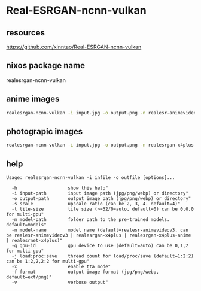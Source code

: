 #+STARTUP: content
* Real-ESRGAN-ncnn-vulkan
** resources

[[https://github.com/xinntao/Real-ESRGAN-ncnn-vulkan]]

** nixos package name

realesrgan-ncnn-vulkan

** anime images

#+begin_src sh
realesrgan-ncnn-vulkan -i input.jpg -o output.png -n realesr-animevideov3 -s 2
#+end_src

** photograpic images

#+begin_src sh
realesrgan-ncnn-vulkan -i input.jpg -o output.png -n realesrgan-x4plus
#+end_src

** help

#+begin_example
Usage: realesrgan-ncnn-vulkan -i infile -o outfile [options]...

  -h                   show this help"
  -i input-path        input image path (jpg/png/webp) or directory"
  -o output-path       output image path (jpg/png/webp) or directory"
  -s scale             upscale ratio (can be 2, 3, 4. default=4)"
  -t tile-size         tile size (>=32/0=auto, default=0) can be 0,0,0 for multi-gpu"
  -m model-path        folder path to the pre-trained models. default=models"
  -n model-name        model name (default=realesr-animevideov3, can be realesr-animevideov3 | realesrgan-x4plus | realesrgan-x4plus-anime | realesrnet-x4plus)"
  -g gpu-id            gpu device to use (default=auto) can be 0,1,2 for multi-gpu"
  -j load:proc:save    thread count for load/proc/save (default=1:2:2) can be 1:2,2,2:2 for multi-gpu"
  -x                   enable tta mode"
  -f format            output image format (jpg/png/webp, default=ext/png)"
  -v                   verbose output"
#+end_example
